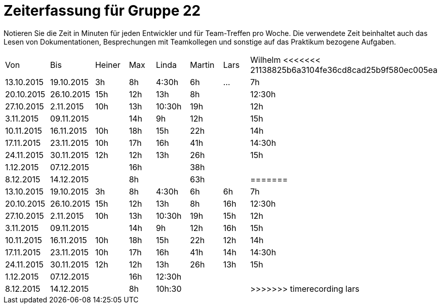 = Zeiterfassung für Gruppe 22

Notieren Sie die Zeit in Minuten für jeden Entwickler und für Team-Treffen pro Woche.
Die verwendete Zeit beinhaltet auch das Lesen von Dokumentationen, Besprechungen mit Teamkollegen und sonstige auf das Praktikum bezogene Aufgaben.

// See http://asciidoctor.org/docs/user-manual/#tables
[option="headers"]
|===
|Von |Bis |Heiner |Max |Linda |Martin |Lars |Wilhelm
<<<<<<< 21138825b6a3104fe36cd8cad25b9f580ec005ea
|13.10.2015|19.10.2015|3h|8h|4:30h |6h    |…    |7h
|20.10.2015|26.10.2015|15h|12h|13h|8h||12:30h
|27.10.2015|2.11.2015|10h|13h|10:30h|19h||12h
|3.11.2015|09.11.2015||14h|9h|12h||15h
|10.11.2015|16.11.2015|10h|18h|15h|22h||14h
|17.11.2015|23.11.2015|10h|17h|16h|41h||14:30h
|24.11.2015|30.11.2015|12h|12h|13h|26h||15h
|1.12.2015|07.12.2015||16h||38h||
|8.12.2015|14.12.2015||8h||63h||
=======
|13.10.2015|19.10.2015|3h|8h|4:30h |6h    | 6h   |7h
|20.10.2015|26.10.2015|15h|12h|13h|8h| 16h |12:30h
|27.10.2015|2.11.2015|10h|13h|10:30h|19h|15h|12h
|3.11.2015|09.11.2015||14h|9h|12h|16h|15h
|10.11.2015|16.11.2015|10h|18h|15h|22h|12h|14h
|17.11.2015|23.11.2015|10h|17h|16h|41h|14h|14:30h
|24.11.2015|30.11.2015|12h|12h|13h|26h|13h|15h
|1.12.2015|07.12.2015||16h|12:30h|||
|8.12.2015|14.12.2015||8h|10h:30|||
>>>>>>> timerecording lars
|===

